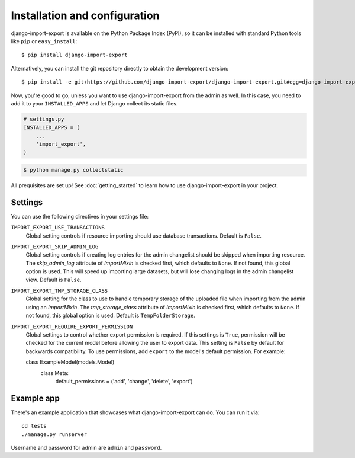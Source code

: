 ==============================
Installation and configuration
==============================

django-import-export is available on the Python Package Index (PyPI), so it
can be installed with standard Python tools like ``pip`` or ``easy_install``::

    $ pip install django-import-export

Alternatively, you can install the git repository directly to obtain the
development version::

    $ pip install -e git+https://github.com/django-import-export/django-import-export.git#egg=django-import-export

Now, you're good to go, unless you want to use django-import-export from the
admin as well. In this case, you need to add it to your ``INSTALLED_APPS`` and
let Django collect its static files.

.. code-block:: python

    # settings.py
    INSTALLED_APPS = (
        ...
        'import_export',
    )

.. code-block:: shell

    $ python manage.py collectstatic

All prequisites are set up! See :doc:`getting_started` to learn how to use django-import-export in your project.



Settings
========

You can use the following directives in your settings file:

``IMPORT_EXPORT_USE_TRANSACTIONS``
    Global setting controls if resource importing should use database
    transactions. Default is ``False``.

``IMPORT_EXPORT_SKIP_ADMIN_LOG``
    Global setting controls if creating log entries for
    the admin changelist should be skipped when importing resource.
    The `skip_admin_log` attribute of `ImportMixin` is checked first,
    which defaults to ``None``. If not found, this global option is used.
    This will speed up importing large datasets, but will lose
    changing logs in the admin changelist view.  Default is ``False``.

``IMPORT_EXPORT_TMP_STORAGE_CLASS``
    Global setting for the class to use to handle temporary storage
    of the uploaded file when importing from the admin using an
    `ImportMixin`.  The `tmp_storage_class` attribute of `ImportMixin`
    is checked first, which defaults to ``None``. If not found, this
    global option is used. Default is ``TempFolderStorage``.

``IMPORT_EXPORT_REQUIRE_EXPORT_PERMISSION``
    Global settings to control whether export permission is required.
    If this settings is ``True``, permission will be checked for the current model
    before allowing the user to export data. This setting is ``False`` by default
    for backwards compatibility. To use permissions, add ``export`` to the model's default permission.
    For example::

    class ExampleModel(models.Model)
        class Meta:
            default_permissions = ('add', 'change', 'delete', 'export')


Example app
===========

There's an example application that showcases what django-import-export can do. You can run it via::

    cd tests
    ./manage.py runserver

Username and password for admin are ``admin`` and ``password``.
